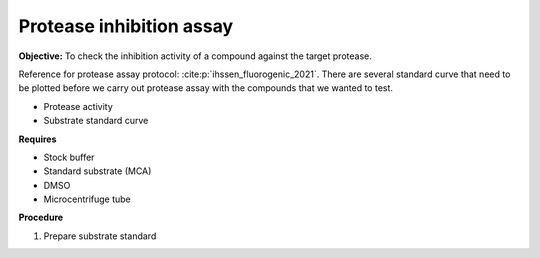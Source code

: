 Protease inhibition assay
=========================

**Objective:** To check the inhibition activity of a compound against the target protease. 

Reference for protease assay protocol: :cite:p:`ihssen_fluorogenic_2021`. 
There are several standard curve that need to be plotted before we carry out protease assay with the compounds that we wanted to test.  

* Protease activity 
* Substrate standard curve 

**Requires**

* Stock buffer
* Standard substrate (MCA)
* DMSO 
* Microcentrifuge tube 

**Procedure**

#. Prepare substrate standard 